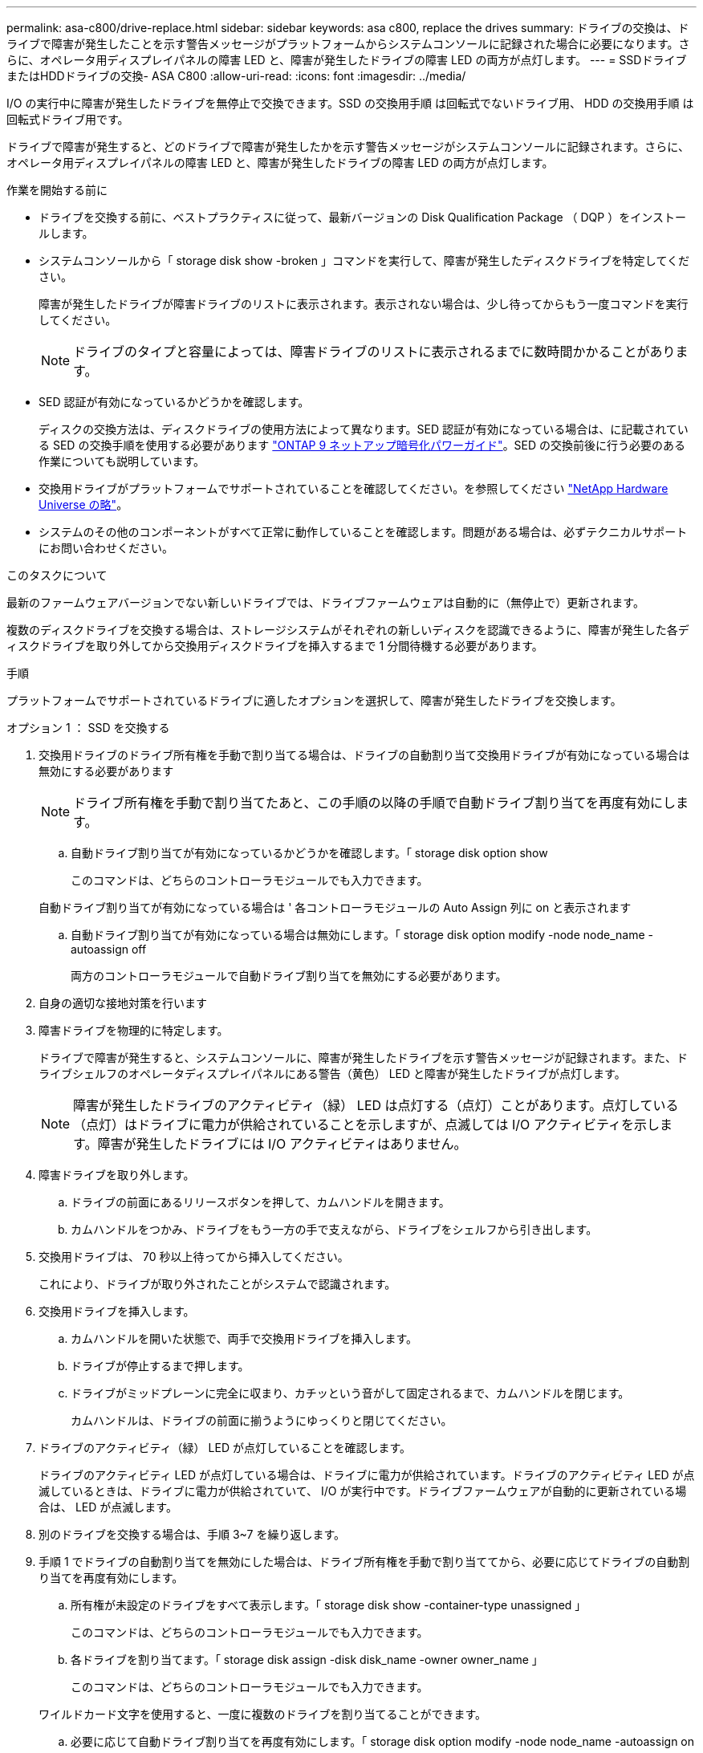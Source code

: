 ---
permalink: asa-c800/drive-replace.html 
sidebar: sidebar 
keywords: asa c800, replace the drives 
summary: ドライブの交換は、ドライブで障害が発生したことを示す警告メッセージがプラットフォームからシステムコンソールに記録された場合に必要になります。さらに、オペレータ用ディスプレイパネルの障害 LED と、障害が発生したドライブの障害 LED の両方が点灯します。 
---
= SSDドライブまたはHDDドライブの交換- ASA C800
:allow-uri-read: 
:icons: font
:imagesdir: ../media/


[role="lead lead"]
I/O の実行中に障害が発生したドライブを無停止で交換できます。SSD の交換用手順 は回転式でないドライブ用、 HDD の交換用手順 は回転式ドライブ用です。

ドライブで障害が発生すると、どのドライブで障害が発生したかを示す警告メッセージがシステムコンソールに記録されます。さらに、オペレータ用ディスプレイパネルの障害 LED と、障害が発生したドライブの障害 LED の両方が点灯します。

.作業を開始する前に
* ドライブを交換する前に、ベストプラクティスに従って、最新バージョンの Disk Qualification Package （ DQP ）をインストールします。
* システムコンソールから「 storage disk show -broken 」コマンドを実行して、障害が発生したディスクドライブを特定してください。
+
障害が発生したドライブが障害ドライブのリストに表示されます。表示されない場合は、少し待ってからもう一度コマンドを実行してください。

+

NOTE: ドライブのタイプと容量によっては、障害ドライブのリストに表示されるまでに数時間かかることがあります。

* SED 認証が有効になっているかどうかを確認します。
+
ディスクの交換方法は、ディスクドライブの使用方法によって異なります。SED 認証が有効になっている場合は、に記載されている SED の交換手順を使用する必要があります https://docs.netapp.com/ontap-9/topic/com.netapp.doc.pow-nve/home.html["ONTAP 9 ネットアップ暗号化パワーガイド"]。SED の交換前後に行う必要のある作業についても説明しています。

* 交換用ドライブがプラットフォームでサポートされていることを確認してください。を参照してください https://hwu.netapp.com["NetApp Hardware Universe の略"]。
* システムのその他のコンポーネントがすべて正常に動作していることを確認します。問題がある場合は、必ずテクニカルサポートにお問い合わせください。


.このタスクについて
最新のファームウェアバージョンでない新しいドライブでは、ドライブファームウェアは自動的に（無停止で）更新されます。

複数のディスクドライブを交換する場合は、ストレージシステムがそれぞれの新しいディスクを認識できるように、障害が発生した各ディスクドライブを取り外してから交換用ディスクドライブを挿入するまで 1 分間待機する必要があります。

.手順
プラットフォームでサポートされているドライブに適したオプションを選択して、障害が発生したドライブを交換します。

[role="tabbed-block"]
====
.オプション 1 ： SSD を交換する
--
. 交換用ドライブのドライブ所有権を手動で割り当てる場合は、ドライブの自動割り当て交換用ドライブが有効になっている場合は無効にする必要があります
+

NOTE: ドライブ所有権を手動で割り当てたあと、この手順の以降の手順で自動ドライブ割り当てを再度有効にします。

+
.. 自動ドライブ割り当てが有効になっているかどうかを確認します。「 storage disk option show
+
このコマンドは、どちらのコントローラモジュールでも入力できます。

+
自動ドライブ割り当てが有効になっている場合は ' 各コントローラモジュールの Auto Assign 列に on と表示されます

.. 自動ドライブ割り当てが有効になっている場合は無効にします。「 storage disk option modify -node node_name -autoassign off
+
両方のコントローラモジュールで自動ドライブ割り当てを無効にする必要があります。



. 自身の適切な接地対策を行います
. 障害ドライブを物理的に特定します。
+
ドライブで障害が発生すると、システムコンソールに、障害が発生したドライブを示す警告メッセージが記録されます。また、ドライブシェルフのオペレータディスプレイパネルにある警告（黄色） LED と障害が発生したドライブが点灯します。

+

NOTE: 障害が発生したドライブのアクティビティ（緑） LED は点灯する（点灯）ことがあります。点灯している（点灯）はドライブに電力が供給されていることを示しますが、点滅しては I/O アクティビティを示します。障害が発生したドライブには I/O アクティビティはありません。

. 障害ドライブを取り外します。
+
.. ドライブの前面にあるリリースボタンを押して、カムハンドルを開きます。
.. カムハンドルをつかみ、ドライブをもう一方の手で支えながら、ドライブをシェルフから引き出します。


. 交換用ドライブは、 70 秒以上待ってから挿入してください。
+
これにより、ドライブが取り外されたことがシステムで認識されます。

. 交換用ドライブを挿入します。
+
.. カムハンドルを開いた状態で、両手で交換用ドライブを挿入します。
.. ドライブが停止するまで押します。
.. ドライブがミッドプレーンに完全に収まり、カチッという音がして固定されるまで、カムハンドルを閉じます。
+
カムハンドルは、ドライブの前面に揃うようにゆっくりと閉じてください。



. ドライブのアクティビティ（緑） LED が点灯していることを確認します。
+
ドライブのアクティビティ LED が点灯している場合は、ドライブに電力が供給されています。ドライブのアクティビティ LED が点滅しているときは、ドライブに電力が供給されていて、 I/O が実行中です。ドライブファームウェアが自動的に更新されている場合は、 LED が点滅します。

. 別のドライブを交換する場合は、手順 3~7 を繰り返します。
. 手順 1 でドライブの自動割り当てを無効にした場合は、ドライブ所有権を手動で割り当ててから、必要に応じてドライブの自動割り当てを再度有効にします。
+
.. 所有権が未設定のドライブをすべて表示します。「 storage disk show -container-type unassigned 」
+
このコマンドは、どちらのコントローラモジュールでも入力できます。

.. 各ドライブを割り当てます。「 storage disk assign -disk disk_name -owner owner_name 」
+
このコマンドは、どちらのコントローラモジュールでも入力できます。

+
ワイルドカード文字を使用すると、一度に複数のドライブを割り当てることができます。

.. 必要に応じて自動ドライブ割り当てを再度有効にします。「 storage disk option modify -node node_name -autoassign on 」
+
両方のコントローラモジュールで自動ドライブ割り当てを再度有効にする必要があります。



. 障害のある部品は、キットに付属する RMA 指示書に従ってネットアップに返却してください。
+
テクニカルサポートにお問い合わせください https://mysupport.netapp.com/site/global/dashboard["ネットアップサポート"]RMA 番号を確認する場合や、交換用手順にサポートが必要な場合は、日本国内サポート用電話番号：国内フリーダイヤル 0066-33-123-265 または 0066-33-821-274 （国際フリーフォン 800-800-80-800 も使用可能）までご連絡ください。



--
.オプション 2 ： HDD を交換
--
. 交換用ドライブのドライブ所有権を手動で割り当てる場合は、ドライブの自動割り当て交換用ドライブが有効になっている場合は無効にする必要があります
+

NOTE: ドライブ所有権を手動で割り当てたあと、この手順の以降の手順で自動ドライブ割り当てを再度有効にします。

+
.. 自動ドライブ割り当てが有効になっているかどうかを確認します。「 storage disk option show
+
このコマンドは、どちらのコントローラモジュールでも入力できます。

+
自動ドライブ割り当てが有効になっている場合は ' 各コントローラモジュールの Auto Assign 列に on と表示されます

.. 自動ドライブ割り当てが有効になっている場合は無効にします。「 storage disk option modify -node node_name -autoassign off
+
両方のコントローラモジュールで自動ドライブ割り当てを無効にする必要があります。



. 自身の適切な接地対策を行います
. プラットフォームの前面からベゼルをそっと取り外します。
. システムコンソールの警告メッセージと、ディスクドライブで点灯している障害 LED から、障害が発生しているディスクドライブを特定します
. ディスクドライブの前面にあるリリースボタンを押します。
+
ストレージシステムに応じて、リリースボタンがディスクドライブの上側の面にある場合と、左側の面にある場合があります。

+
たとえば、次の図は、ディスクドライブの上側の面にリリースボタンがあるディスクドライブを示しています。

+
image::../media/2240_removing_disk.gif[ドライブの削除]

+
ディスクドライブのカムハンドルが途中まで開き、ディスクドライブがミッドプレーンから外れます。

. カムハンドルを完全に引き下げて、ミッドプレーンからディスクドライブを取り外します。
+
image::../media/drw_drive_open.gif[DRW ドライブが開いています]

. ディスクドライブを少し引き出してからディスクが安全にスピンダウンするようにします。この処理には 1 分もかかりません。そのあと、両手でディスクシェルフからディスクドライブを取り外します。
. カムハンドルを開いた状態で、交換用ディスクドライブをドライブベイに挿入し、ディスクドライブが停止するまでしっかりと押し込みます。
+

NOTE: 新しいディスクドライブは、 10 秒以上待ってから挿入してください。これにより、システムはディスクドライブが取り外されたことを認識できます。

+

NOTE: プラットフォームドライブベイにドライブが完全に装着されていない場合は、障害が発生したドライブを取り外したドライブベイに交換用ドライブを取り付けることが重要です。

+

NOTE: ディスクドライブを挿入するときは両手を使いますが、ディスクキャリアの下側のむき出しになっているディスクドライブボードには手を置かないでください。

. ディスクドライブがミッドプレーンに完全に収まり、カチッという音がして固定されるまで、カムハンドルを閉じます。
+
ディスクドライブの前面に揃うように、カムハンドルをゆっくりと閉じてください。

. 別のディスクドライブを交換する場合は、手順 4~9 を繰り返します。
. ベゼルを再度取り付けます。
. 手順 1 でドライブの自動割り当てを無効にした場合は、ドライブ所有権を手動で割り当ててから、必要に応じてドライブの自動割り当てを再度有効にします。
+
.. 所有権が未設定のドライブをすべて表示します。「 storage disk show -container-type unassigned 」
+
このコマンドは、どちらのコントローラモジュールでも入力できます。

.. 各ドライブを割り当てます。「 storage disk assign -disk disk_name -owner owner_name 」
+
このコマンドは、どちらのコントローラモジュールでも入力できます。

+
ワイルドカード文字を使用すると、一度に複数のドライブを割り当てることができます。

.. 必要に応じて自動ドライブ割り当てを再度有効にします。「 storage disk option modify -node node_name -autoassign on 」
+
両方のコントローラモジュールで自動ドライブ割り当てを再度有効にする必要があります。



. 障害のある部品は、キットに付属する RMA 指示書に従ってネットアップに返却してください。
+
テクニカルサポートにお問い合わせください https://mysupport.netapp.com/site/global/dashboard["ネットアップサポート"]RMA 番号を確認する場合や、交換用手順にサポートが必要な場合は、日本国内サポート用電話番号：国内フリーダイヤル 0066-33-123-265 または 0066-33-821-274 （国際フリーフォン 800-800-80-800 も使用可能）までご連絡ください。



--
====